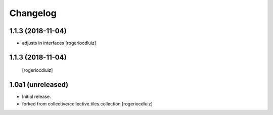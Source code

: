 Changelog
=========

1.1.3 (2018-11-04)
------------------
- adjusts in interfaces
  [rogeriocdluiz]


1.1.3 (2018-11-04)
------------------

  [rogeriocdluiz]


1.0a1 (unreleased)
------------------

- Initial release.
- forked from collective/collective.tiles.collection
  [rogeriocdluiz]

